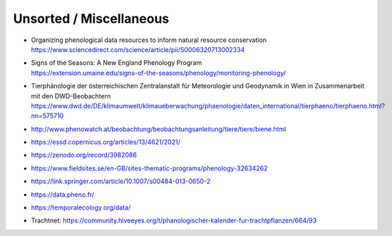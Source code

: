 ########################
Unsorted / Miscellaneous
########################


- | Organizing phenological data resources to inform natural resource conservation
  | https://www.sciencedirect.com/science/article/pii/S0006320713002334
- | Signs of the Seasons: A New England Phenology Program
  | https://extension.umaine.edu/signs-of-the-seasons/phenology/monitoring-phenology/
- | Tierphänologie der österreichischen Zentralanstalt für Meteorologie und Geodynamik in Wien in Zusammenarbeit mit den DWD-Beobachtern
  | https://www.dwd.de/DE/klimaumwelt/klimaueberwachung/phaenologie/daten_international/tierphaeno/tierphaeno.html?nn=575710
- http://www.phenowatch.at/beobachtung/beobachtungsanleitung/tiere/tiere/biene.html
- https://essd.copernicus.org/articles/13/4621/2021/
- https://zenodo.org/record/3982086
- https://www.fieldsites.se/en-GB/sites-thematic-programs/phenology-32634262
- https://link.springer.com/article/10.1007/s00484-013-0650-2
- https://data.pheno.fr/
- https://temporalecology.org/data/
- Trachtnet: https://community.hiveeyes.org/t/phanologischer-kalender-fur-trachtpflanzen/664/93
